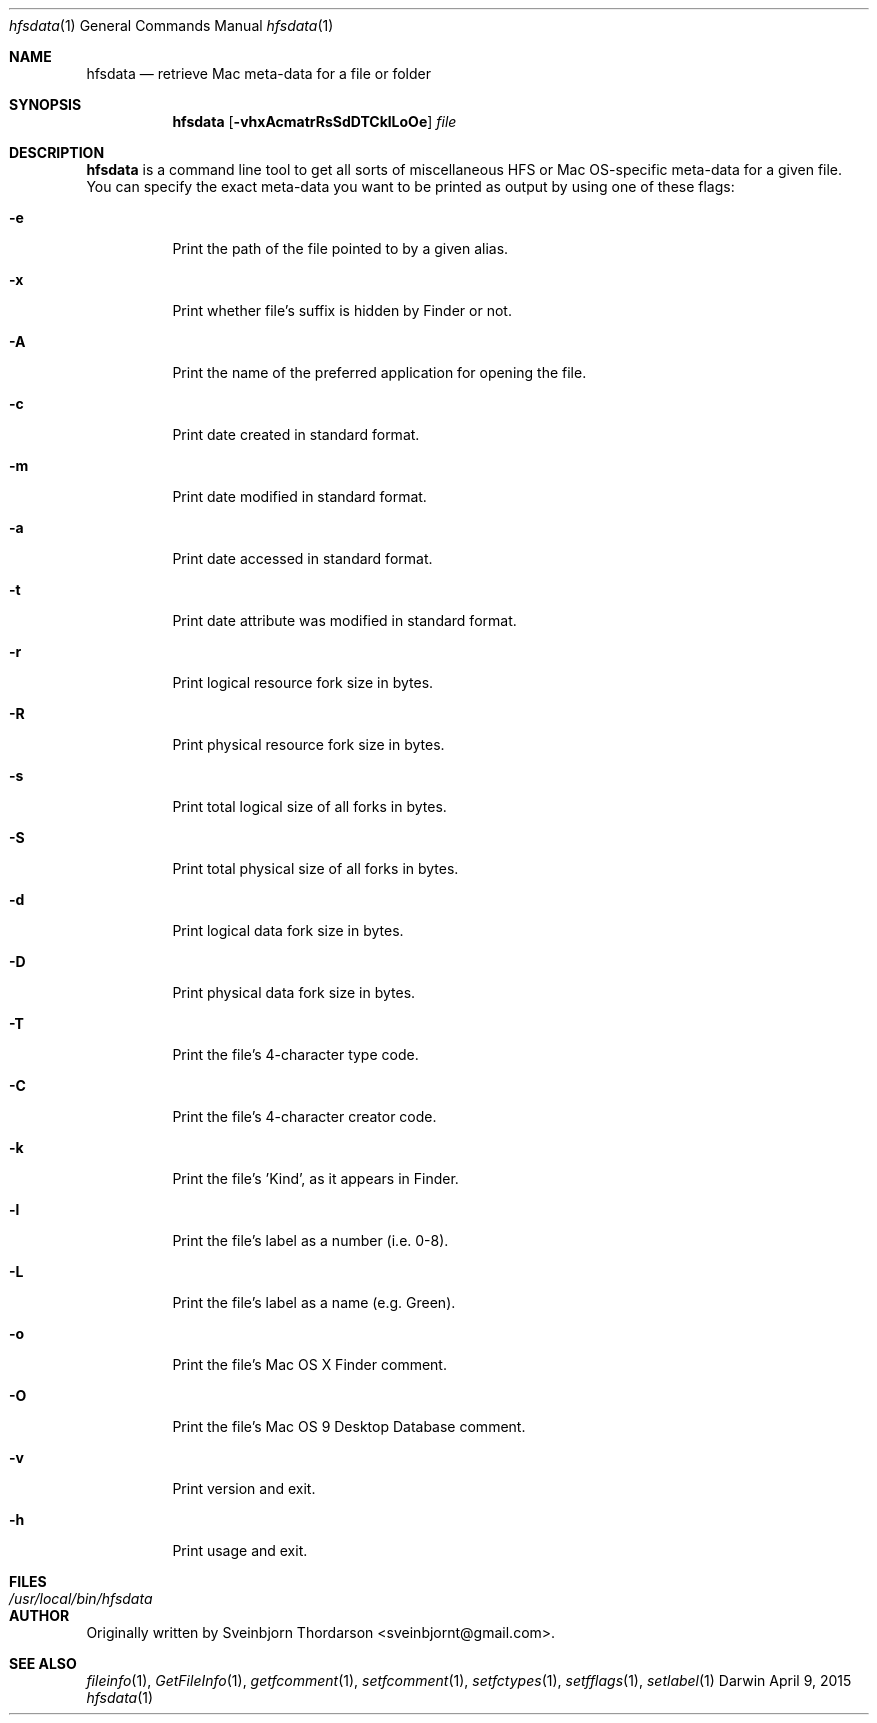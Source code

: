 .Dd April 9, 2015
.Dt hfsdata 1
.Os Darwin
.Sh NAME
.Nm hfsdata
.Nd retrieve Mac meta-data for a file or folder
.Sh SYNOPSIS
.Nm
.Op Fl vhxAcmatrRsSdDTCklLoOe
.Ar file
.Sh DESCRIPTION
.Nm
is a command line tool to get all sorts of miscellaneous HFS or Mac OS-specific
meta-data for a given file.  You can specify the exact meta-data you want to be
printed as output by using one of these flags:
.Bl -tag -width indent
.It Fl e
Print the path of the file pointed to by a given alias.
.It Fl x
Print whether file's suffix is hidden by Finder or not.
.It Fl A
Print the name of the preferred application for opening the file.
.It Fl c
Print date created in standard format.
.It Fl m
Print date modified in standard format.
.It Fl a
Print date accessed in standard format.
.It Fl t
Print date attribute was modified in standard format.
.It Fl r
Print logical resource fork size in bytes.
.It Fl R
Print physical resource fork size in bytes.
.It Fl s
Print total logical size of all forks in bytes.
.It Fl S
Print total physical size of all forks in bytes.
.It Fl d
Print logical data fork size in bytes.
.It Fl D
Print physical data fork size in bytes.
.It Fl T
Print the file's 4-character type code.
.It Fl C
Print the file's 4-character creator code.
.It Fl k
Print the file's 'Kind', as it appears in Finder.
.It Fl l
Print the file's label as a number (i.e. 0-8).
.It Fl L
Print the file's label as a name (e.g. Green).
.It Fl o
Print the file's Mac OS X Finder comment.
.It Fl O
Print the file's Mac OS 9 Desktop Database comment.
.It Fl v
Print version and exit.
.It Fl h
Print usage and exit.
.El
.Pp
.Sh FILES
.Bl -tag -width "/usr/local/bin/hfsdata" -compact
.It Pa /usr/local/bin/hfsdata
.El
.Sh AUTHOR
Originally written by
.An Sveinbjorn Thordarson Aq sveinbjornt@gmail.com .
.Sh SEE ALSO
.Xr fileinfo 1 ,
.Xr GetFileInfo 1 ,
.Xr getfcomment 1 ,
.Xr setfcomment 1 ,
.Xr setfctypes 1 ,
.Xr setfflags 1 ,
.Xr setlabel 1
